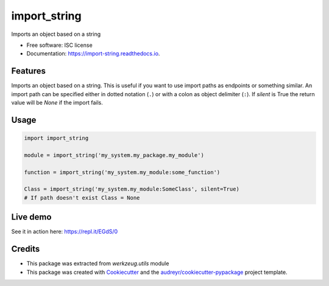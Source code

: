 =============
import_string
=============


.. image:: https://img.shields.io/pypi/v/import_string.svg
        :target: https://pypi.python.org/pypi/import_string

.. image:: https://img.shields.io/travis/rochacbruno/import_string.svg
        :target: https://travis-ci.org/rochacbruno/import_string

.. image:: https://readthedocs.org/projects/import-string/badge/?version=latest
        :target: https://import-string.readthedocs.io/en/latest/?badge=latest
        :alt: Documentation Status

.. image:: https://pyup.io/repos/github/rochacbruno/import_string/shield.svg
     :target: https://pyup.io/repos/github/rochacbruno/import_string/
     :alt: Updates


Imports an object based on a string


* Free software: ISC license
* Documentation: https://import-string.readthedocs.io.


Features
--------

Imports an object based on a string.  This is useful if you want to
use import paths as endpoints or something similar.  An import path can
be specified either in dotted notation (``.``)
or with a colon as object delimiter (``:``).
If `silent` is True the return value will be `None` if the import fails.

Usage
-----

.. code-block:: python

    import import_string

    module = import_string('my_system.my_package.my_module')

    function = import_string('my_system.my_module:some_function')

    Class = import_string('my_system.my_module:SomeClass', silent=True)
    # If path doesn't exist Class = None


Live demo
---------

See it in action here: https://repl.it/EGdS/0

Credits
-------

- This package was extracted from `werkzeug.utils` module
- This package was created with Cookiecutter_ and the `audreyr/cookiecutter-pypackage`_ project template.

.. _Cookiecutter: https://github.com/audreyr/cookiecutter
.. _`audreyr/cookiecutter-pypackage`: https://github.com/audreyr/cookiecutter-pypackage

